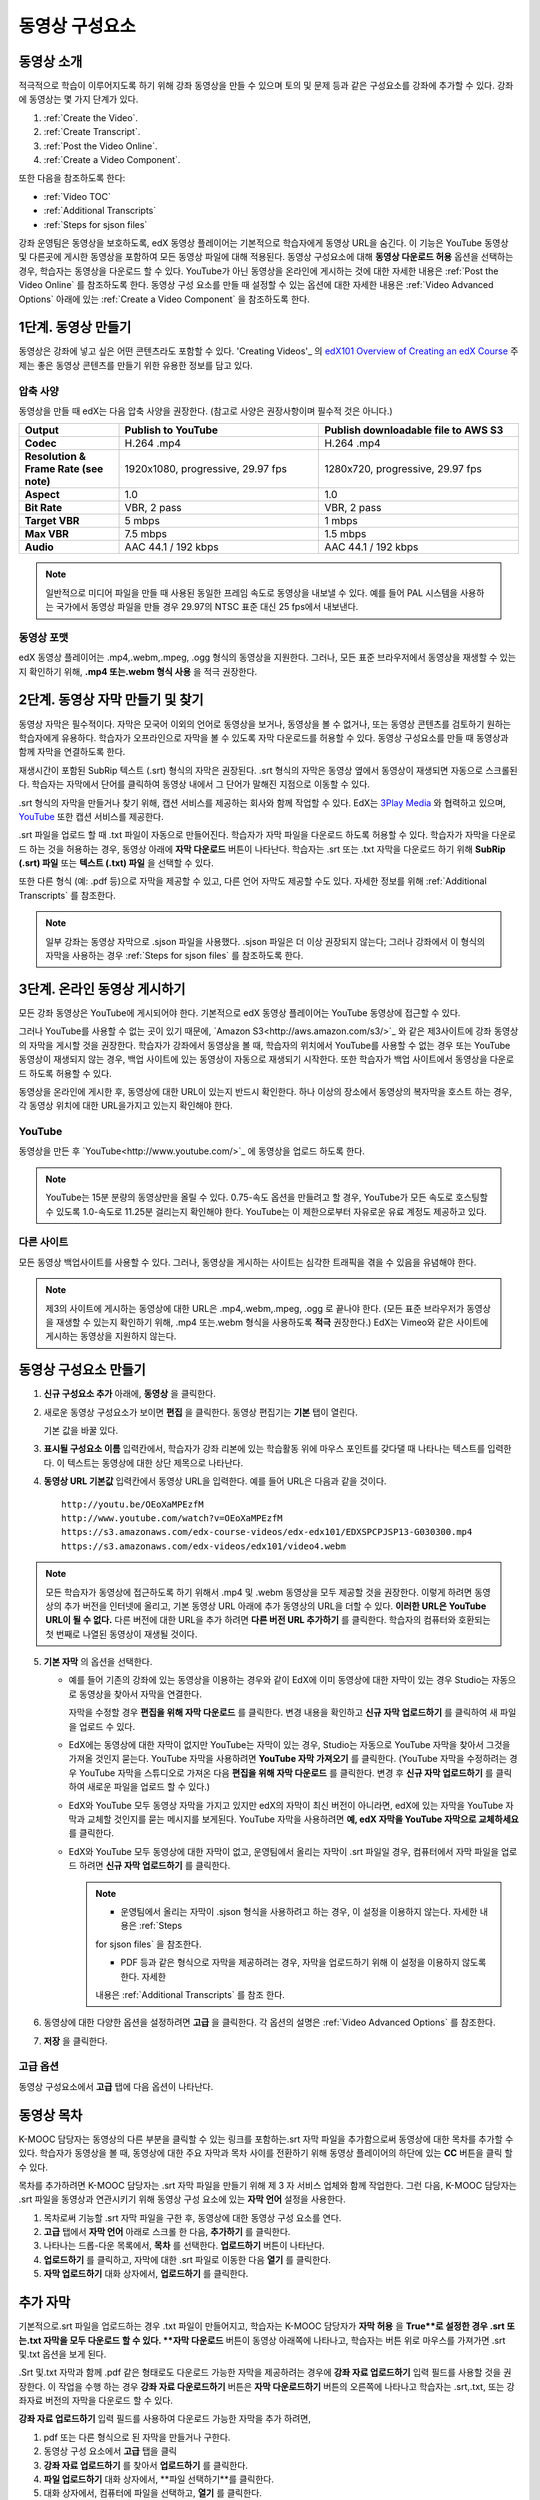 .. _Working with Video Components:

#############################
동영상 구성요소
#############################

**********************
동영상 소개
**********************

적극적으로 학습이 이루어지도록 하기 위해 강좌 동영상을 만들 수 있으며 토의 및 문제 등과 같은 구성요소를 강좌에 추가할 수 있다. 강좌에 동영상는 몇 가지 단계가 있다.

#. :ref:`Create the Video`.
#. :ref:`Create Transcript`.
#. :ref:`Post the Video Online`.
#. :ref:`Create a Video Component`.

또한 다음을 참조하도록 한다:

* :ref:`Video TOC`
* :ref:`Additional Transcripts`
* :ref:`Steps for sjson files`

.. 참고:: 강좌에 동영상을 추가하기 전에 :ref:`Best Practices for Accessible Media` 를 검토하도록 한다.

강좌 운영팀은 동영상을 보호하도록, edX 동영상 플레이어는 기본적으로 학습자에게 동영상 URL을 숨긴다. 이 기능은 YouTube 동영상 및 다른곳에 게시한 동영상을 포함하여 모든 동영상 파일에 대해 적용된다.  
동영상 구성요소에 대해 **동영상 다운로드 허용** 옵션을 선택하는 경우, 학습자는 동영상을 다운로드 할 수 있다. YouTube가 아닌 동영상을 온라인에 게시하는 것에 대한 자세한 내용은 :ref:`Post the Video Online` 를 참조하도록 한다. 동영상 구성 요소를 만들 때 설정할 수 있는 옵션에 대한 자세한 내용은 :ref:`Video Advanced Options` 아래에 있는 :ref:`Create a Video Component` 을 참조하도록 한다. 
 
.. _Create the Video:

************************
1단계. 동영상 만들기
************************

동영상은 강좌에 넣고 싶은 어떤 콘텐츠라도 포함할 수 있다. 'Creating Videos'_ 의 `edX101 Overview of Creating an edX Course`_  주제는 좋은 동영상 콘텐츠를 만들기 위한 유용한 정보를 담고 있다. 

.. _Compression Specifications:

====================================
압축 사양
====================================

동영상을 만들 때 edX는 다음 압축 사양을 권장한다. (참고로 사양은 권장사항이며 필수적 것은 아니다.)

.. list-table::
   :widths: 10 20 20
   :stub-columns: 1

   * - Output
     - **Publish to YouTube**
     - **Publish downloadable file to AWS S3**
   * - Codec
     - H.264 .mp4
     - H.264 .mp4
   * - Resolution & Frame Rate (see note)
     - 1920x1080, progressive, 29.97 fps 
     - 1280x720, progressive, 29.97 fps
   * - Aspect
     - 1.0
     - 1.0
   * - Bit Rate
     - VBR, 2 pass 
     - VBR, 2 pass  
   * - Target VBR
     - 5 mbps
     - 1 mbps
   * - Max VBR
     - 7.5 mbps
     - 1.5 mbps
   * - Audio
     - AAC 44.1 / 192 kbps
     - AAC 44.1 / 192 kbps

.. note:: 일반적으로 미디어 파일을 만들 때 사용된 동일한 프레임 속도로 동영상을 내보낼 수 있다. 예를 들어 PAL 시스템을 사용하는 국가에서 동영상 파일을 만들 경우 29.97의 NTSC 표준 대신 25 fps에서 내보낸다.

.. _Video Formats:

==================
동영상 포맷
==================

edX 동영상 플레이어는 .mp4,.webm,.mpeg, .ogg 형식의 동영상을 지원한다. 그러나, 모든 표준 브라우저에서 동영상을 재생할 수 있는지 확인하기 위해, **.mp4 또는.webm 형식 사용** 을 적극 권장한다.

.. _Create Transcript:

*********************************************
2단계. 동영상 자막 만들기 및 찾기 
*********************************************

동영상 자막은 필수적이다. 자막은 모국어 이외의 언어로 동영상을 보거나, 동영상을 볼 수 없거나, 또는 동영상 콘텐츠를 검토하기 원하는 학습자에게 유용하다. 학습자가 오프라인으로 자막을 볼 수 있도록 자막 다운로드를 허용할 수 있다. 동영상 구성요소를 만들 때 동영상과 함께 자막을 연결하도록 한다. 

재생시간이 포함된 SubRip 텍스트 (.srt) 형식의 자막은 권장된다. .srt 형식의 자막은 동영상 옆에서 동영상이 재생되면 자동으로 스크롤된다. 학습자는 자막에서 단어를 클릭하여 동영상 내에서 그 단어가 말해진 지점으로 이동할 수 있다.

.srt 형식의 자막을 만들거나 찾기 위해, 캡션 서비스를 제공하는 회사와 함께 작업할 수 있다. EdX는 `3Play Media <http://www.3playmedia.com>`_ 와 협력하고 있으며, `YouTube <http://www.youtube.com/>`_ 또한 캡션 서비스를 제공한다.


.srt 파일을 업로드 할 때 .txt 파일이 자동으로 만들어진다. 학습자가 자막 파일을 다운로드 하도록 허용할 수 있다. 학습자가 자막을 다운로드 하는 것을 허용하는 경우, 동영상 아래에 **자막 다운로드** 버튼이 나타난다. 학습자는 .srt 또는 .txt  자막을 다운로드 하기 위해 **SubRip (.srt) 파일** 또는 **텍스트 (.txt) 파일** 을 선택할 수 있다. 

.. image:: ../../../shared/building_and_running_chapters/Images/Video_DownTrans_srt-txt.png
   :width: 500
   :alt: Video status bar showing srt and txt transcript download options

또한 다른 형식 (예: .pdf 등)으로 자막을 제공할 수 있고, 다른 언어 자막도 제공할 수도 있다. 자세한 정보를 위해 :ref:`Additional Transcripts` 를 참조한다.

.. note:: 일부 강좌는 동영상 자막으로 .sjson 파일을 사용했다. .sjson 파일은 더 이상 권장되지 않는다; 그러나 강좌에서 이 형식의 자막을 사용하는 경우 :ref:`Steps for sjson files` 를 참조하도록 한다.

.. _Post the Video Online:

*****************************
3단계. 온라인 동영상 게시하기
*****************************

모든 강좌 동영상은 YouTube에 게시되어야 한다. 기본적으로 edX 동영상 플레이어는 YouTube 동영상에 접근할 수 있다.

그러나 YouTube를 사용할 수 없는 곳이 있기 때문에, `Amazon S3<http://aws.amazon.com/s3/>`_ 와 같은 제3사이트에 강좌 동영상의 자막을 게시할 것을 권장한다. 학습자가 강좌에서 동영상을 볼 때, 학습자의 위치에서 YouTube를 사용할 수 없는 경우 또는 YouTube 동영상이 재생되지 않는 경우, 백업 사이트에 있는 동영상이 자동으로 재생되기 시작한다. 또한 학습자가 백업 사이트에서 동영상을 다운로드 하도록 허용할 수 있다.

동영상을 온라인에 게시한 후, 동영상에 대한 URL이 있는지 반드시 확인한다. 하나 이상의 장소에서 동영상의 복자막을 호스트 하는 경우, 각 동영상 위치에 대한 URL을가지고 있는지 확인해야 한다.

==================
YouTube
==================

동영상을 만든 후 `YouTube<http://www.youtube.com/>`_ 에 동영상을 업로드 하도록 한다.

.. note:: YouTube는 15분 분량의 동영상만을 올릴 수 있다. 0.75-속도 옵션을 만들려고 할 경우, YouTube가 모든 속도로 호스팅할 수 있도록 1.0-속도로 11.25분 걸리는지 확인해야 한다. YouTube는 이 제한으로부터 자유로운 유료 계정도 제공하고 있다.

==================
다른 사이트
==================

모든 동영상 백업사이트를 사용할 수 있다. 그러나, 동영상을 게시하는 사이트는 심각한 트래픽을 겪을 수 있음을 유념해야 한다.

.. note:: 제3의 사이트에 게시하는 동영상에 대한 URL은 .mp4,.webm,.mpeg, .ogg 로 끝나야 한다. (모든 표준 브라우저가 동영상을 재생할 수 있는지 확인하기 위해, .mp4 또는.webm 형식을 사용하도록 **적극** 권장한다.) EdX는 Vimeo와 같은 사이트에 게시하는 동영상을 지원하지 않는다.

.. _Create a Video Component:

********************************
동영상 구성요소 만들기
********************************

#. **신규 구성요소 추가** 아래에, **동영상** 을 클릭한다.

#. 새로운 동영상 구성요소가 보이면 **편집** 을 클릭한다. 동영상 편집기는 **기본** 탭이 열린다.

   .. image:: ../../../shared/building_and_running_chapters/Images/VideoComponentEditor.png
    :alt: Image of the video component editor
    :width: 500

   기본 값을 바꿀 있다.
   
3. **표시될 구성요소 이름** 입력칸에서, 학습자가 강좌 리본에 있는 학습활동 위에 마우스 포인트를 갖다댈 때 나타나는 텍스트를 입력한다. 이 텍스트는 동영상에 대한 상단 제목으로 나타난다.

#. **동영상 URL 기본값** 입력칸에서 동영상 URL을 입력한다. 예를 들어 URL은 다음과 같을 것이다.

   ::
   
      http://youtu.be/OEoXaMPEzfM
      http://www.youtube.com/watch?v=OEoXaMPEzfM
      https://s3.amazonaws.com/edx-course-videos/edx-edx101/EDXSPCPJSP13-G030300.mp4
      https://s3.amazonaws.com/edx-videos/edx101/video4.webm	

.. note:: 모든 학습자가 동영상에 접근하도록 하기 위해서 .mp4 및 .webm 동영상을 모두 제공할 것을 권장한다. 이렇게 하려면 동영상의 추가 버전을 인터넷에 올리고, 기본 동영상 URL 아래에 추가 동영상의 URL을 더할 수 있다. **이러한 URL은 YouTube URL이 될 수 없다.** 다른 버전에 대한 URL을 추가 하려면 **다른 버전 URL 추가하기** 를 클릭한다. 학습자의 컴퓨터와 호환되는 첫 번째로 나열된 동영상이 재생될 것이다.

5. **기본 자막** 의 옵션을 선택한다. 

   * 예를 들어 기존의 강좌에 있는 동영상을 이용하는 경우와 같이 EdX에 이미 동영상에 대한 자막이 있는 경우 Studio는 자동으로 동영상을 찾아서 자막을 연결한다.
     
     자막을 수정할 경우 **편집을 위해 자막 다운로드** 를 클릭한다. 변경 내용을 확인하고 **신규 자막 업로드하기** 를 클릭하여 새 파일을 업로드 수 있다.

   * EdX에는 동영상에 대한 자막이 없지만 YouTube는 자막이 있는 경우, Studio는 자동으로 YouTube 자막을 찾아서 그것을 가져올 것인지 묻는다. YouTube 자막을 사용하려면 **YouTube 자막 가져오기** 를 클릭한다. (YouTube 자막을 수정하려는 경우 YouTube 자막을 스튜디오로 가져온 다음 **편집을 위해 자막 다운로드** 를 클릭한다. 변경 후 **신규 자막 업로드하기** 를 클릭하여 새로운 파일을 업로드 할 수 있다.) 

   * EdX와 YouTube 모두 동영상 자막을 가지고 있지만 edX의 자막이 최신 버전이 아니라면, edX에 있는 자막을 YouTube 자막과 교체할 것인지를 묻는 메시지를 보게된다. YouTube 자막을 사용하려면 **예, edX 자막을 YouTube 자막으로 교체하세요** 를 클릭한다.

   * EdX와 YouTube 모두 동영상에 대한 자막이 없고, 운영팀에서 올리는 자막이 .srt 파일일 경우, 컴퓨터에서 자막 파일을 업로드 하려면 **신규 자막 업로드하기** 를 클릭한다. 

     .. note:: 

        * 운영팀에서 올리는 자막이 .sjson 형식을 사용하려고 하는 경우, 이 설정을 이용하지 않는다. 자세한 내용은 :ref:`Steps 
        for sjson files` 을 참조한다.

        * PDF 등과 같은 형식으로 자막을 제공하려는 경우, 자막을 업로드하기 위해 이 설정을 이용하지 않도록 한다. 자세한     
        내용은 :ref:`Additional Transcripts` 를 참조 한다.


6. 동영상에 대한 다양한 옵션을 설정하려면 **고급** 을 클릭한다. 각 옵션의 설명은 :ref:`Video Advanced Options` 를 참조한다.

#. **저장** 을 클릭한다.
  
.. _Video Advanced Options:

==================
고급 옵션
==================

동영상 구성요소에서 **고급** 탭에 다음 옵션이 나타난다.

.. list-table::
    :widths: 30 70

    * - **구성요소 표시 이름**
      - 학습자가 보게 될 이름이다. 이것은 **기본** 탭에 있는 **표시 이름** 입력 필드와 동일하다.
    * - **기본 정기 자막**
      -  **기본** 탭의 **기본 정기 자막** 입력 필드에 사용되는 자막 파일의 이름이다. 이 입력 필드는 자동으로 채워진다. 이 
      설정을 변경할 필요가 없다.
    * - **자막 다운로드 허용**
      - 학습자가 정기 자막을 다운로드 하도록 허용하는지 지정한다. 이 값을 True로 설정하면 자막 파일을 다운로드 하는 링크가 
      동영상 아래에 나타난다.

        기본적으로 스튜디오는 .srt 자막을 업로드하면 .txt 자막을 만든다. **자막 다운로드 허용** 을 **True** 로 설정하면 
        학습자는 .srt 또는.txt 버전의 자막을 다운로드 할 수 있다. .pdf 등 다른 형식으로 자막 다운로드를 제공하려는 경우 
        **강좌 자료 업로드하기** 입력 필드를 사용 하여 스튜디오에 파일을 업로드 한다.
    * - **다운로드 할 수 있는 자막 URL**
      - . **파일 및 업로드** 페이지 또는 인터넷에 게시된 자막 파일의 비.srt 버전에 대한 URL이다. 학습자는 동영상 아래 비.srt 
      자막을 다운로드 하는 링크를 보게 된다.

       이 입력 필드에 자막을 추가하면 추가한 자막만이 다운로드 가능하다. .Srt 및.txt 자막은 이용할  수 없게 된다. .Srt 이외의        형태로 다운로드 가능한 자막을 제공하려는 경우에, **강좌 자료 업로드하기** 입력 필드를 사용하여 학습자를 위한 자료를 
       업로드 할 것을 권장한다. 더 자세한 내용은 :ref:`Additional Transcripts` 를 참조하도록 한다.
    * - **동영상 ID**
      - 동영상 파일을 프로세스 및 호스트 하기 위해 EdX와 함께 작업하는 강좌 운영팀에 의해서만 사용되는 선택적인 입력 필드이다.
    * - **자막 보여주기**
      - 기본적으로 자막을 동영상과 함께 재생할 것인지 여부를 지정한다
    * - **자막 언어**
      - 모든 추가 언어에 대한 자막 파일이다. 더 자세한 내용은 :ref:`Transcripts in Additional Languages` 를 참조 하도록 한다.
    * - **강좌 자료 업로드하기**
      - 동영상이 동반하는 강좌 자료를 업로드 할 수 있다. 강좌 자료는 어떤 형식도 될 수 있다. 학습자는 동영상 아래 **강좌 자료       다운로드하기**를 클릭하여 강좌 자료를 다운로드 할 수 있다.
    * - **동영상 다운로드 허용**
      - 학습자가 EdX 동영상 플레이어를 사용할 수 없거나, YouTube에 접근할 수 없는 경우 다른 형식으로 동영상 버전을 다운로드  
      할 수 있는지 여부를 지정한다. 이 값을 **True** 로 설정하면 **Video File URLs** 입력 필드에 최소 한 개 이상의 비-YouTube       URL을 추가 해야 한다.
    * - **동영상 파일 URLs**
      - 비-YouTube 버전으로 게시된 동영에 대한 URL 또는 URLs 이다. 모든 URL은 .mpeg,.webm,.mp4, 또는.ogg 형식으로 끝나야 하고 YouTube URL이 될 수 없다. 각 학습자는 학습자의 컴퓨터와 호환되는 첫 번째 나열된 동영상을 볼 수 있을 것이다. 학습자가 이러한 동영상을 다운로드 할 수 있도록, K-MOOC 담당자는 **동영상 다운로드 허용**를 **True** 로 설정해야 한다.

        모든 표준 브라우저가 동영상을 재생할 수 있는지 확인하기 위해, .webm 또는 .mp4 포맷을 사용할 것을 **적극** 권장한다.

    * - **동영상 시작 시간**
      - 전체 동영상을 재생하지 않으려면 동영상을 시작하고 싶은 시간을 지정한다. HH:MM:SS 형태로 지정된다. 최대 재생 표기 값은 23:59:59이다.
    * - **동영상 종료 시간**
      - 전체 동영상을 재생하지 않으려면 동영상을 종료하기 원하는 시간을 지정한다. HH:MM:SS 형태로 지정된다. 최대 재생 표기 값은 23:59:59이다.
    * - **유튜브 IDs**
      -(.75 배속의 YouTube ID, 1.25 배속의 YouTube ID, 1.5 배속의 YouTube ID)와 같이 동영상의 다른 속도로 개별 동영상 파일을 업로드 한 경우, 이 입력 필드에 그러한 동영상에 대한 YouTube IDs를 입력하도록 한다. 이 설정은 이전 버전의 브라우저에서 동영상 재생을 지원하기 위해 선택적이다.

.. _Video TOC:

***************************
동영상 목차
***************************

K-MOOC 담당자는 동영상의 다른 부분을 클릭할 수 있는 링크를 포함하는.srt 자막 파일을 추가함으로써 동영상에 대한 목차를 추가할 수 있다. 학습자가 동영상을 볼 때, 동영상에 대한 주요 자막과 목차 사이를 전환하기 위해 동영상 플레이어의 하단에 있는 **CC** 버튼을 클릭 할 수 있다.

목차를 추가하려면 K-MOOC 담당자는 .srt 자막 파일을 만들기 위해 제 3 자 서비스 업체와 함께 작업한다. 그런 다음, K-MOOC 담당자는 .srt 파일을 동영상과 연관시키기 위해 동영상 구성 요소에 있는 **자막 언어** 설정을 사용한다.

.. image:: ../../../shared/building_and_running_chapters/Images/VideoTOC.png
   :alt: Image of a video with a transcript that has links to different parts
    of the video
   :width: 500

#. 목차로써 기능할 .srt 자막 파일을 구한 후, 동영상에 대한 동영상 구성 요소를 연다.

#. **고급** 탭에서 **자막 언어** 아래로 스크롤 한 다음, **추가하기** 를 클릭한다. 

#. 나타나는 드롭-다운 목록에서, **목차** 를 선택한다. **업로드하기** 버튼이 나타난다.

#. **업로드하기** 를 클릭하고, 자막에 대한 .srt 파일로 이동한 다음 **열기** 를 클릭한다.

#. **자막 업로드하기** 대화 상자에서, **업로드하기** 를 클릭한다.

.. _Additional Transcripts:

**********************
추가 자막
**********************

기본적으로.srt 파일을 업로드하는 경우 .txt 파일이 만들어지고, 학습자는 K-MOOC 담당자가 **자막 허용** 을 **True**로 설정한 경우 .srt 또는.txt 자막을 모두 다운로드 할 수 있다. **자막 다운로드** 버튼이 동영상 아래쪽에 나타나고, 학습자는 버튼 위로 마우스를 가져가면 .srt 및.txt 옵션을 보게 된다.

.. image:: ../../../shared/building_and_running_chapters/Images/Video_DownTrans_srt-txt.png
   :width: 500
   :alt: Video status bar showing srt and txt transcript download options

.Srt 및.txt  자막과 함께 .pdf 같은 형태로도 다운로드 가능한 자막을 제공하려는 경우에 **강좌 자료 업로드하기** 입력 필드를 사용할 것을 권장한다. 이 작업을 수행 하는 경우 **강좌 자료 다운로드하기** 버튼은 **자막 다운로드하기** 버튼의 오른쪽에 나타나고 학습자는 .srt,.txt, 또는 강좌자료 버전의 자막을 다운로드 할 수 있다.

.. image:: ../../../shared/building_and_running_chapters/Images/Video_DownTrans_srt-handout.png
   :width: 500
   :alt: Video status bar showing srt, txt, and handout transcript download
    options

**강좌 자료 업로드하기** 입력 필드를 사용하여 다운로드 가능한 자막을 추가 하려면,

#. pdf 또는 다른 형식으로 된 자막을 만들거나 구한다.
#. 동영상 구성 요소에서 **고급** 탭을 클릭
#. **강좌 자료 업로드하기** 를 찾아서 **업로드하기** 를 클릭한다.
#. **파일 업로드하기** 대화 상자에서, **파일 선택하기**를 클릭한다.
#. 대화 상자에서, 컴퓨터에 파일을 선택하고, **열기** 를 클릭한다.
#. **파일 업로드하기** 대화 상자에서, **업로드하기** 를 클릭한다.

스튜디오가 **강좌 자료 업로드하기** 기능을 추가하기 전에, 일부 강좌는 **파일 및 업로드** 페이지 또는 인터넷에서 자막 파일을 게시하였고 그런 다음 동영상 구성 요소에서 해당 파일들의 링크를 추가하였다. **Edx는 더 이상 이 방법을 권장하지 않는다.** 이 방법을 사용할 경우 **자막 다운로드하기** 버튼이 표시 되지만 오직 K-MOOC 담당자가 추가한 자막만 다운로드 할 수 있다. .Srt 및.txt 자막은 이용할 수 없게 된다.

.. image:: ../../../shared/building_and_running_chapters/Images/Video_DownTrans_other.png
   :width: 500
   :alt: Video status bar showing Download Transcript button without srt and
    txt options

이 방법을 사용 하려는 경우, 자막을 온라인에 게시하고 난 다음 **Downloadable Transcript URL** 입력 필드에서 자막에 대한 URL을 추가 할 수 있다. 그러나, 학습자는 .srt 또는.txt 자막을 다운로드 할 수 없다는 것을 염두에 두어야 한다.

.. _Transcripts in Additional Languages:

====================================
추가 언어 자막
====================================

 K-MOOC 담당자는 다른 언어로 동영상에 대한 자막을 제공할 수 있다. 이렇게 하려면, K-MOOC 담당자는 각 언어에 대한 .srt 자막 파일을 얻기 위해 제 3 자 서비스 업제와 작업해야 하고, 그런 다음에 스튜디오에서 .srt 파일을 동영상과 연결할 수 있다.

#. 추가 언어에 대한.srt 파일을 구한 후 동영상에 대한 동영상 구성 요소를 연다.

#. **고급** 탭에서 **자막 언어** 아래로 스크롤 한 다음 **추가하기** 를 클릭한다.

#. **고급** 탭에서 **자막 언어** 아래로 스크롤 한 다음 **추가하기** 를 클릭한다.

   **업로드하기** 버튼이 언어 아래쪽에 나타난다.

#. **업로드하기** 를 클릭하고, 원하는 언어에 대한 .srt파일을 찾은 다음 **열기** 를 클릭한다. 

#. **자막 업로드하기** 대화 상자에서 **업로드하기** 를 클릭한다.

#. 모든 추가 언어에 대해 2-5 단계를 반복한다. 

.. 참고:: 모든 자막 파일 이름이 각 동영상 및 언어에 대해 고유한지를 확인하도록 한다. 하나 이상의 동영상 구성 요소에서 동일한 자막 이름을 사용하는 경우, 동일한 자막이 각 동영상에 대해 재생된다. 이 문제를 방지하려면, K-MOOC 담당자는 동영상의 파일 이름 및 자막 언어에 따라 외국어 자막 파일을 이름 지을 수 있다.

 예를 들어, video1.mp4 및 video2.mp4 라는 두 개의 동영상을 가지고 있는 경우, 각 동영상은 러시아 자막 및 스페인어 자막을 가진다. K-MOOC 담당자는 첫 번째 동영상에 대해 video1_RU.srt 및 video1_ES.srt라고 이름을 짓고, 두 번째 동영상에 대해서는 video2_RU.srt 및 video2_ES.srt라고 자막의 이름을 지을 수 있다.

학습자가 동영상을 볼 때, 그들은 언어를 선택 하기 위해 동영상 플레이어의 하단에 있는 **CC** 버튼을 클릭 할 수 있다.

.. image:: ../../../shared/building_and_running_chapters/Images/Video_LanguageTranscripts_LMS.png
   :alt: Video playing with language options visible

.. _Steps for sjson files:

**********************
sjson파일을 위한 단계
**********************

K-MOOC 담당자의 강좌가 .sjson 파일을 사용하는 경우, **파일 업로드** 페이지에서 동영상에 대한.sjson 파일을 업로드하고, 동영상 구성 요소에서.sjson 파일의 이름을 지정하도록 한다.

.. 참고:: 과거에.sjson 파일을 사용한 오래된 강좌는 .sjson 파일을 사용해야 한다. 모든 새로운 강좌도 .srt 파일을 사용해야 한다.

#. 3Play 같은 미디어 회사에서.sjson 파일을 가져온다.
#. 다음 형식을 사용하여.sjson 파일의 이름을 변경한다.
   
   ``subs_{video filename}.srt.sjson``
   
   예를 들어 동영상의 이름이 **Lecture1a** 인 경우, .sjson 파일의 이름은 **subs_Lecture1a.srt.sjson** 가 되어야 한다.
   
#. **파일 업로드** 페이지에서 동영상에 대한.sjson 파일을 업로드 한다.
#. 새로운 동영상 구성 요소를 만든다.
#. **기본** 탭에서 학습자가 **구성 요소 표시 이름** 입력 필드에서 보기 원하는 이름을 입력한다.
#. **동영상 URL** 입력 필드에서, 동영상의 URL을 입력한다. 예를 들어, URL은 다음 중 하나를 닮을 수 있다.

   ::
   
      http://youtu.be/OEoXaMPEzfM
      http://www.youtube.com/watch?v=OEoXaMPEzfM
      https://s3.amazonaws.com/edx-course-videos/edx-edx101/EDXSPCPJSP13-G030300.mp4

#. **고급** 탭을 클릭한다.
#. **기본 정기 자막** 입력 필드에서, 동영상의 파일 이름을 입력한다. subs_ 또는 .sjson를 포함하지 않도록 한다. 예를 들어, 2 단계에서 K-MOOC 담당자는 **Lecture1a** 만 입력한다.
#. 원하는 다른 옵션을 설정한다.
#. **Save** 를 클릭한다.

.. _Creating Videos: https://courses.edx.org/courses/edX/edX101/2014/courseware/c2a1714627a945afaceabdfb651088cf/9dd6e5fdf64b49a89feac208ab544760/

.. _edX101 Overview of Creating an edX Course: https://www.edx.org/node/5496#.VH8p51fF_FA
